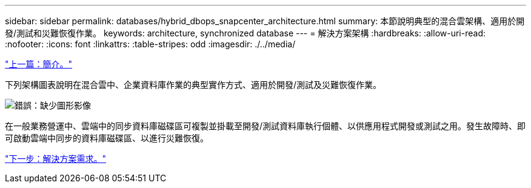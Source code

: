 ---
sidebar: sidebar 
permalink: databases/hybrid_dbops_snapcenter_architecture.html 
summary: 本節說明典型的混合雲架構、適用於開發/測試和災難恢復作業。 
keywords: architecture, synchronized database 
---
= 解決方案架構
:hardbreaks:
:allow-uri-read: 
:nofooter: 
:icons: font
:linkattrs: 
:table-stripes: odd
:imagesdir: ./../media/


link:hybrid_dbops_snapcenter_usecases.html["上一篇：簡介。"]

下列架構圖表說明在混合雲中、企業資料庫作業的典型實作方式、適用於開發/測試及災難恢復作業。

image:Hybrid_Cloud_DB_Diagram.png["錯誤：缺少圖形影像"]

在一般業務營運中、雲端中的同步資料庫磁碟區可複製並掛載至開發/測試資料庫執行個體、以供應用程式開發或測試之用。發生故障時、即可啟動雲端中同步的資料庫磁碟區、以進行災難恢復。

link:hybrid_dbops_snapcenter_requirements.html["下一步：解決方案需求。"]

